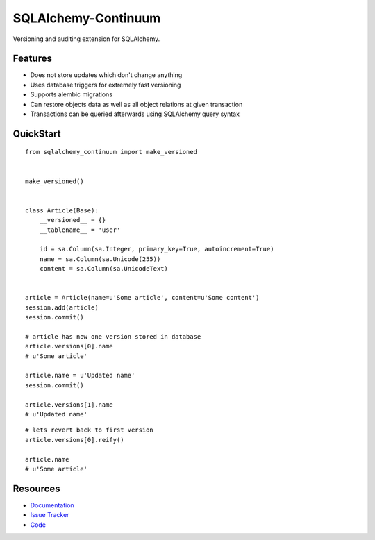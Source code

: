 SQLAlchemy-Continuum
====================

Versioning and auditing extension for SQLAlchemy.


Features
--------

- Does not store updates which don't change anything
- Uses database triggers for extremely fast versioning
- Supports alembic migrations
- Can restore objects data as well as all object relations at given transaction
- Transactions can be queried afterwards using SQLAlchemy query syntax


QuickStart
----------

::

    from sqlalchemy_continuum import make_versioned


    make_versioned()


    class Article(Base):
        __versioned__ = {}
        __tablename__ = 'user'

        id = sa.Column(sa.Integer, primary_key=True, autoincrement=True)
        name = sa.Column(sa.Unicode(255))
        content = sa.Column(sa.UnicodeText)


    article = Article(name=u'Some article', content=u'Some content')
    session.add(article)
    session.commit()

    # article has now one version stored in database
    article.versions[0].name
    # u'Some article'

    article.name = u'Updated name'
    session.commit()

    article.versions[1].name
    # u'Updated name'


.. image:: http://replygif.net/i/1182.gif


::

    # lets revert back to first version
    article.versions[0].reify()

    article.name
    # u'Some article'


.. image:: http://i.imgur.com/UFaRx.gif


Resources
---------

- `Documentation <http://sqlalchemy-continuum.readthedocs.org/>`_
- `Issue Tracker <http://github.com/kvesteri/sqlalchemy-continuum/issues>`_
- `Code <http://github.com/kvesteri/sqlalchemy-continuum/>`_
